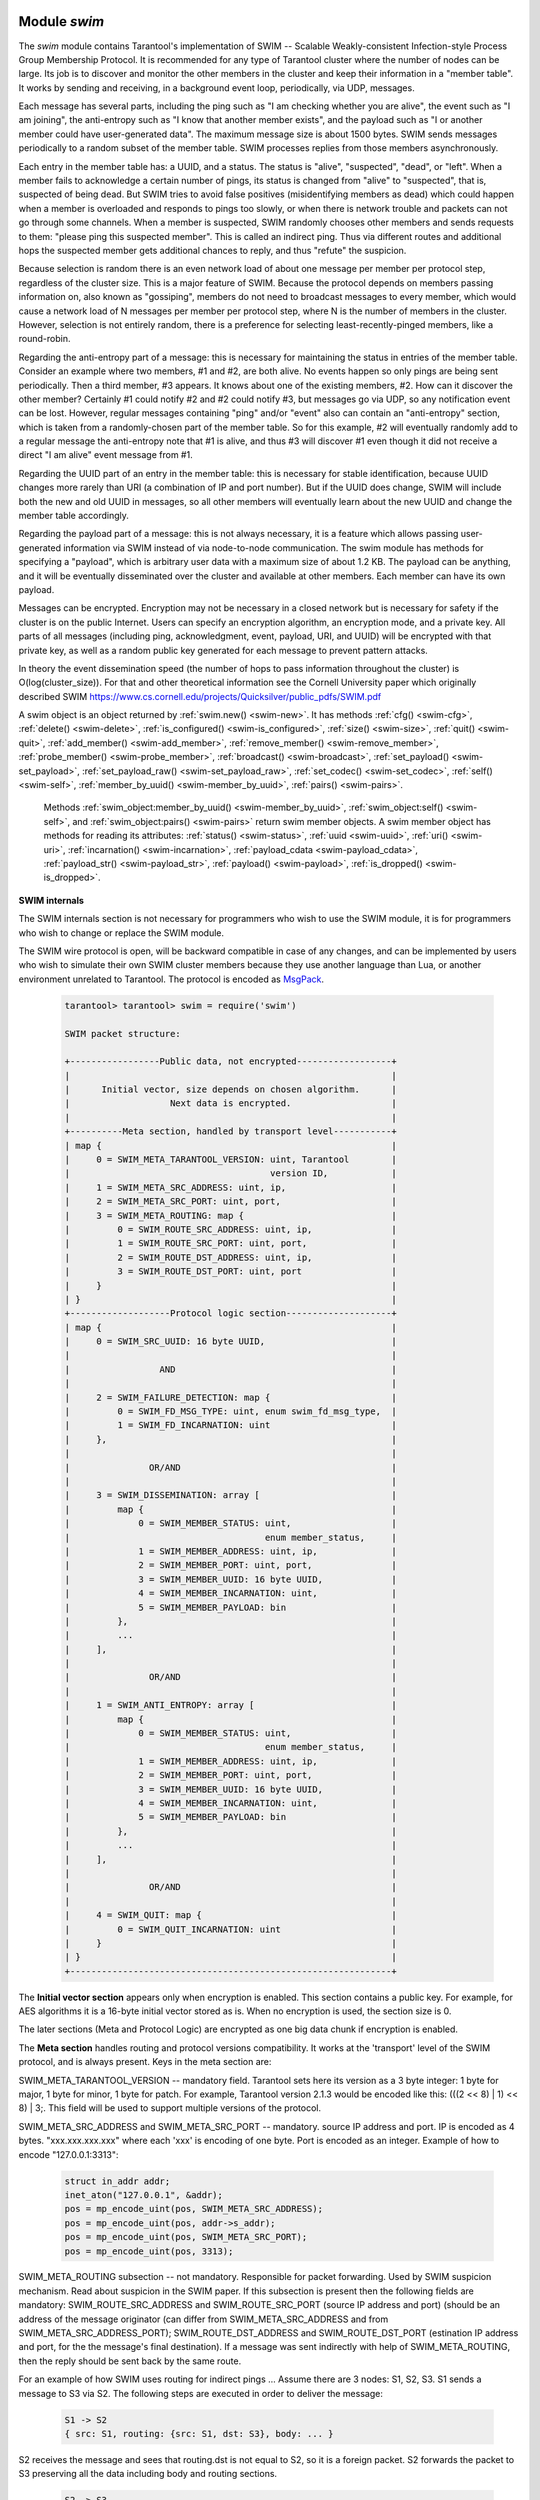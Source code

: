     .. _swim-module:

-------------------------------------------------------------------------------
                            Module `swim`
-------------------------------------------------------------------------------

.. module:: swim

The `swim` module contains Tarantool's implementation of
SWIM -- Scalable Weakly-consistent Infection-style Process Group Membership
Protocol. It is recommended for any type of Tarantool cluster where the
number of nodes can be large. Its job is to discover and monitor
the other members in the cluster and keep their information in a "member table".
It works by sending and receiving, in a background
event loop, periodically, via UDP, messages.

Each message has several parts, including
the ping such as "I am checking whether you are alive",
the event such as "I am joining",
the anti-entropy such as "I know that another member exists",
and the payload such as "I or another member could have user-generated data".
The maximum message size is about 1500 bytes.
SWIM sends messages periodically to a random subset of the member table.
SWIM processes replies from those members asynchronously.

Each entry in the member table has:
a UUID, and a status. The status is "alive", "suspected", "dead", or "left".
When a member fails to acknowledge a certain number of pings,
its status is changed from "alive" to "suspected", that is, suspected of being
dead. But SWIM tries to avoid false positives (misidentifying members as dead)
which could happen when a member is overloaded and responds to pings too slowly,
or when there is network trouble and packets can not go through some channels.
When a member is suspected, SWIM randomly chooses other members and sends
requests to them: "please ping this suspected member".
This is called an indirect ping.
Thus via different routes and additional hops the suspected member gets additional chances to
reply, and thus "refute" the suspicion.

Because selection is random there is an even network load of about one message
per member per protocol step, regardless of the cluster size. This is a major
feature of SWIM. Because the protocol depends on members passing information on,
also known as "gossiping", members do not need to broadcast messages to every
member, which would cause a network load of N messages per member per protocol step,
where N is the number of members in the cluster. However, selection is not
entirely random, there is a preference for selecting least-recently-pinged
members, like a round-robin.

Regarding the anti-entropy part of a message: this is necessary for maintaining
the status in entries of the member table.
Consider an example where two members, #1 and #2, are both alive.
No events happen so only pings are being sent periodically.
Then a third member, #3 appears.
It knows about one of the existing members, #2.
How can it discover the other member?
Certainly #1 could notify #2 and #2 could notify #3, but messages go via UDP,
so any notification event can be lost.
However, regular messages containing "ping" and/or "event" also can contain
an "anti-entropy" section,
which is taken from a randomly-chosen part of the member table.
So for this example, #2 will eventually randomly add to a regular message
the anti-entropy note that #1 is alive, and thus #3 will discover #1
even though it did not receive a direct "I am alive" event message from #1.

Regarding the UUID part of an entry in the member table:
this is necessary for stable identification, because UUID changes more
rarely than URI (a combination of IP and port number).
But if the UUID does change,
SWIM will include both the new and old UUID in messages,
so all other members will eventually learn about the new UUID
and change the member table accordingly.

Regarding the payload part of a message:
this is not always necessary, it is a feature
which allows passing user-generated information via SWIM
instead of via node-to-node communication.
The swim module has methods for specifying a "payload", which is arbitrary
user data with a maximum size of about 1.2 KB. 
The payload can be anything, and it will be eventually
disseminated over the cluster and available at other members.
Each member can have its own payload.

Messages can be encrypted. Encryption may not be necessary in a closed
network but is necessary for safety if the cluster is on the public Internet.
Users can specify an encryption algorithm, an encryption mode, and a private key.
All parts of all messages (including ping, acknowledgment, event, payload,
URI, and UUID) will be encrypted
with that private key, as well as a random public key generated for each message to
prevent pattern attacks.

In theory the event dissemination speed (the number of hops to pass information
throughout the cluster) is O(log(cluster_size)). For that and other theoretical
information see the Cornell University paper which originally described SWIM 
https://www.cs.cornell.edu/projects/Quicksilver/public_pdfs/SWIM.pdf

.. _swim-new:

.. function:: new([cfg])

    Create a new SWIM instance. A SWIM instance maintains a member
    table and interacts with other members.
    Multiple SWIM instances can be created in a single Tarantool process.

    :param table cfg: an optional configuration parameter.
                      If cfg is not specified or is nil, then
                      the new SWIM instance is not bound to a socket
                      and has nil attributes, so it cannot interact with other
                      members and only a few methods are valid
                      until :ref:`swim_object:cfg() <swim-cfg>` is called.
                      If cfg is specified, then the effect is the same as
                      calling :code:`s = swim.new() s:cfg`.
                      For configuration description see
                      :ref:`swim_object:cfg() <swim-cfg>`.

    :returns: swim-object :ref:`a swim object <swim-object>`

    Example: swim_object = swim.new({uri = 3333, uuid = '00000000-0000-1000-8000-000000000001', heartbeat_rate = 0.1})

.. _swim-object:

.. class:: swim_object

    A swim object is an object returned by :ref:`swim.new() <swim-new>`.
    It has methods
    :ref:`cfg() <swim-cfg>`,
    :ref:`delete() <swim-delete>`,
    :ref:`is_configured() <swim-is_configured>`,
    :ref:`size() <swim-size>`,
    :ref:`quit() <swim-quit>`,
    :ref:`add_member() <swim-add_member>`,
    :ref:`remove_member() <swim-remove_member>`,
    :ref:`probe_member() <swim-probe_member>`,
    :ref:`broadcast() <swim-broadcast>`,
    :ref:`set_payload() <swim-set_payload>`,
    :ref:`set_payload_raw() <swim-set_payload_raw>`,
    :ref:`set_codec() <swim-set_codec>`,
    :ref:`self() <swim-self>`,
    :ref:`member_by_uuid() <swim-member_by_uuid>`,
    :ref:`pairs() <swim-pairs>`.

    .. _swim-cfg:

    .. method:: cfg(cfg)

        Configure or reconfigure a SWIM instance.

        :param table cfg: the options to describe instance behavior

        The cfg table may have these components:

        heartbeat_rate (double) -- rate of sending round messages, in seconds.
        Setting heartbeat_rate to X does not mean that every member
        will be checked every X seconds, instead X is the protocol speed.
        Protocol period depends on member count and heartbeat_rate.
        Default = 1.

        ack_timeout (double) -- time in seconds after which a ping is
        considered to be unacknowledged. Default = 30.

        gc_mode (enum) -- dead member collection mode.
        If gc_mode == 'off' then SWIM never removes dead
        members from the member table (though users may remove them
        with :ref:`swim_member_object:delete() <swim-delete>`), and
        SWIM will continue to ping them as if they were alive.
        If gc_mode == 'on' then SWIM removes dead members
        from the member table after one round.
        Default = 'on'.

        uri (string or number) -- either an 'ip:port' address,
        or just a port number (if ip is omitted then 127.0.0.1 is
        assumed). If port == 0, then the kernel will select any free
        port for the IP address.

        uuid (string or cdata struct tt_uuid) -- a value which should
        be unique among SWIM instances. Users may choose any value
        but the recommendation is: use
        :ref:`box.cfg.instancd_uuid <cfg_replication-instance_uuid>`,
        the Tarantool instance's UUID.

        All the cfg components are dynamic -- ``swim_object:cfg()``
        may be called more than once. If it is not being called for
        the first time and a component is not specified, then the
        component retains its previous value. If it is being called
        for the first time then uri and uuid are mandatory, since
        a SWIM instance cannot operate without URI and UUID.

        ``swim_object:cfg()`` is atomic -- if there is an error,
        then nothing changes.

        :return: true if configuration succeeds
        :return: nil, err if an error occurred. err is an error object

        Example: swim_object:cfg({heartbeat_rate = 0.5})

        After ``swim_object:cfg()``, all other swim_object methods are callable.

    .. data:: cfg.

        Expose all non-nil components of the read-only table which was set up or changed by
        :ref:`swim_object:cfg() <swim-cfg>`.

        Example:

        .. code-block:: tarantoolsession

            tarantool> swim_object.cfg
            ---
            - gc_mode: off
              uri: 3333
              uuid: 00000000-0000-1000-8000-000000000001
            ...

    .. _swim-delete:

    .. method:: delete()

        Delete a SWIM instance immediately. Its memory is freed,
        its member table entry is deleted, 
        and it can no longer be used.
        Other members will treat this member as 'dead'.
        After ``swim_object:delete()`` any attempt to use the
        deleted instance will cause an exception to be thrown.

        :return: none, this method does not fail

        Example: swim_object:delete()

    .. _swim-is_configured:

    .. method:: is_configured()

        Return false if
        a SWIM instance was created via
        :ref:`swim.new() <swim-new>` without an optional cfg argument,
        and was not configured with :ref:`swim_object:cfg() <swim-cfg>`.
        Otherwise return true.

        :return: boolean result, true if configured, otherwise false

        Example: swim_object:is_configured()

    .. _swim-size:

    .. method:: size()

        Return the size of the member table. It will be at least 1
        because the "self" member is included.

        :return: integer size

        Example: swim_object:size()

    .. _swim-quit:

    .. method:: quit()

        Leave the cluster. This is a graceful equivalent of
        :ref:`swim_object:delete() <swim-delete>` -- the instance is
        deleted, but before deletion it sends to each member in its
        member table a message, that this instance has left the cluster, and
        should not be considered dead. Other instances mark such member
        in their tables as 'left', and drop it after one round of
        dissemination. Consequences to the caller are the same as after
        ``swim_object:delete()`` -- the instance is no longer usable,
        and an error will be thrown if there is an attempt to use it.

        :return: none, the method does not fail

        Example: swim_object:quit()

    .. _swim-add_member:

    .. method:: add_member(cfg)

        Explicitly add a member into the member table.
        This method is useful when a new member is joining
        the cluster and does not yet know what members already exist.
        In that case it can start interaction explicitly by
        adding the details about an already-existing member
        into its member table.
        Subsequently SWIM will discover other members automatically
        via messages from the already-existing member.

        :param table cfg: description of the member

        The cfg table may have the same components as in the
        description of :ref:`swim_object:cfg() <swim-cfg>`.
        The only ones that matter are uuid and uri, which are mandatory.

        :return: true if member is added
        :return: nil, err if an error occurred. err is an error object

        Example: swim_member_object = swim_object:add_member({uuid = ..., uri = ...})

    .. _swim-remove_member:

    .. method:: remove_member(uuid)

        Explicitly and immediately remove a member from the member
        table.

        :param string-or-cdata-struct-tt_uuid uuid: UUID

        :return: true if member is removed
        :return: nil, err if an error occurred. err is an error object.

        Example: swim_object:delete('00000000-0000-1000-8000-000000000001')

    .. _swim-probe_member:

    .. method:: probe_member(uri)

        Send a ping request to the specified uri address. If another member
        is listening at that address, it will receive the ping, respond with
        an ACK (acknowledgment) message containing information such as UUID.
        That information will 
        it will be added to the
        member table. ``swim_object:probe_member`` is similar to
        :ref:`swim_object:add_member() <swim-add_member>`, but it
        does not require UUID, and it is not reliable because it uses UDP.

        :param string-or-number uri: URI. Format is the same as for uri in :ref:`swim_object:cfg() <swim-cfg>`.

        :return: true if member is pinged
        :return: nil, err if an error occurred. err is an error object.

        Example: swim_object:probe_member(3333)

    .. _swim-broadcast:

    .. method:: broadcast([port])

        Broadcast a ping request to all the network interfaces in the
        system. ``swim_object:broadcast()`` is like
        :ref:`swim_object:probe_member() <swim-probe_member>`
        to many members at once.

        :param number port: All the sent ping requests
                            have this port as destination port in their UDP headers.
                            By default a currently bound port is used.

        :return: true if broadcast is sent
        :return: nil, err if an error occurred. err is an error object.

        **Example:**

        .. code-block:: tarantoolsession

            tarantool> tarantool> fiber = require('fiber')
            ---
            ...
            tarantool> swim = require('swim')
            ---
            ...
            tarantool> s1 = swim.new({uri = 3333, uuid = '00000000-0000-1000-8000-000000000001', heartbeat_rate = 0.1})
            ---
            ...
            tarantool> s2 = swim.new({uri = 3334, uuid = '00000000-0000-1000-8000-000000000002', heartbeat_rate = 0.1})
            ---
            ...
            tarantool> s1:size()
            ---
            - 1
            ...
            tarantool> s1:add_member({uri = s2:self():uri(), uuid = s2:self():uuid()})
            ---
            - true
            ...
            tarantool> s1:size()
            ---
            - 1
            ...
            tarantool> s2:size()
            ---
            - 1
            ...
            
            tarantool> fiber.sleep(0.2)
            ---
            ...
            tarantool> s1:size()
            ---
            - 2
            ...
            tarantool> s2:size()
            ---
            - 2
            ...
            tarantool> s1:remove_member(s2:self():uuid()) s2:remove_member(s1:self():uuid()) 
            ---
            ...
            tarantool> s1:size()
            ---
            - 1
            ...
            tarantool> s2:size()
            ---
            - 1
            ...

            tarantool> s1:probe_member(s2:self():uri())
            ---
            - true
            ...
            tarantool> fiber.sleep(0.1)
            ---
            ...
            tarantool> s1:size()
            ---
            - 2
            ...
            tarantool> s2:size()
            ---
            - 2
            ...
            tarantool> s1:remove_member(s2:self():uuid()) s2:remove_member(s1:self():uuid()) 
            ---
            ...
            tarantool> s1:size()
            ---
            - 1
            ...
            tarantool> s2:size()
            ---
            - 1
            ...
            tarantool> s1:broadcast(3334)
            ---
            - true
            ...
            tarantool> fiber.sleep(0.1)
            ---
            ...
            tarantool> s1:size()
            ---
            - 2
            ...

            tarantool> s2:size()
            ---
            - 2
            ...

    .. _swim-set_payload:

    .. method:: set_payload(payload)

        Set a payload, as formatted data.
        Payload is arbitrary user defined data up to 1200 bytes in size
        and disseminated over the cluster. So each cluster member
        will eventually learn what is the payload of other members in
        the cluster, because it is stored in the member table and can be
        queried with :ref:`swim_member_object:payload() <swim-payload>`.
        Different members may have different payloads.

        :param object payload:  Arbitrary Lua object to disseminate. Set to nil
                                to remove the payload, in which case it will be eventually removed
                                on other instances. The object is serialized in
                                MessagePack.

        :return: true if payload is set
        :return: nil, err if an error occurred. err is an error object

        Example: swim_object:set_payload({field1 = 100, field2 = 200})

    .. _swim-set_payload_raw:

    .. method:: set_payload_raw(payload[, size])

        Set a payload, as raw data.
        Sometimes a payload does not need to be a Lua object.
        For example, a user may already have a well formatted
        MessagePack object and just wants to set it as a payload.
        Or cdata needs to to be exposed.
        ``set_payload_raw`` allows setting
        a payload as is, without MessagePack serialization.

        :param string-or-cdata payload: any value

        :param number size:  Payload size in bytes. If ``payload`` is string then ``size`` is
                             optional, and if specified, then should not be larger
                             than actual ``payload`` size. If ``size`` is less than actual ``payload`` size,
                             then only the first ``size``
                             bytes of ``payload`` are used. If ``payload`` is cdata then
                             ``size`` is mandatory.

        :return: true if payload is set
        :return: nil, err if an error occurred. err is an error object

        Example:

        .. code-block:: tarantoolsession

            tarantool> tarantool> ffi = require('ffi')
            ---
            ...
            tarantool> fiber = require('fiber')
            ---
            ...
            tarantool> swim = require('swim')
            ---
            ...
            tarantool> s1 = swim.new({uri = 0, uuid = '00000000-0000-1000-8000-000000000001', heartbeat_rate = 0.1})
            ---
            ...
            tarantool> s2 = swim.new({uri = 0, uuid = '00000000-0000-1000-8000-000000000002', heartbeat_rate = 0.1})
            ---
            ...
            tarantool> s1:add_member({uri = s2:self():uri(), uuid = s2:self():uuid()})
            ---
            - true
            ...
            tarantool> s1:set_payload({a = 100, b = 200})
            ---
            - true
            ...
            tarantool> s2:set_payload('any payload')
            ---
            - true
            ...
            tarantool> fiber.sleep(0.2)
            ---
            ...
            tarantool> s1_view = s2:member_by_uuid(s1:self():uuid())
            ---
            ...
            tarantool> s2_view = s1:member_by_uuid(s2:self():uuid())
            ---
            ...
            tarantool> s1_view:payload()
            ---
            - {'a': 100, 'b': 200}
            ...
            tarantool> s2_view:payload()
            ---
            - any payload
            ...
            tarantool> cdata = ffi.new('char[?]', 2)
            ---
            ...
            tarantool> cdata[0] = 1
            ---
            ...
            tarantool> cdata[1] = 2
            ---
            ...
            tarantool> s1:set_payload_raw(cdata, 2)
            ---
            - true
            ...
            tarantool> fiber.sleep(0.2)
            ---
            ...
            tarantool> cdata, size = s1_view:payload_cdata()
            ---
            ...
            tarantool> cdata[0]
            ---
            - 1
            ...
            tarantool> cdata[1]
            ---
            - 2
            ...
            tarantool> size
            ---
            - 2
            ...

    .. _swim-set_codec:

    .. method:: set_codec(codec_cfg)

        Enable encryption for all following messages.

        For a brief description of encryption
        algorithms see "enum_crypto_algo" and "enum crypto_mode"
        in the Tarantool source code file 
        `crypto.h <https://github.com/tarantool/tarantool/blob/master/src/lib/crypto/crypto.h>`_.

        When encryption is enabled, all the
        messages are encrypted with a chosen private key, and a
        randomly generated and updated public key.

        :param table codec_cfg: description of the encryption

        The components of the codec_cfg table may be:

        algo (string) -- encryption algorithm name.
        All the names in :ref:`module crypto <crypto>` are supported:
        'aes128', 'aes192', 'aes256', 'des'.
        Specify 'none' to disable encryption.

        mode (string) -- encryption algorithm mode. All the modes in
        module crypto are supported: 'ecb', 'cbc', 'cfb', 'ofb'.
        Default = 'cbc'.

        key (cdata or string) -- a private secret key which is kept
        secret and should never be stored hardcoded in source code.

        key_size (integer) -- size of the key in bytes.
        key_size is key is cdata. key_size is optional if key is
        string, and if key_size is shorter than than actual key size
        then the key is truncated

        ``algo`` and ``mode`` and ``key`` and ``key_size`` should be
        the same for all SWIM instances, so that members can understand
        each others' messages.

        Example;

        .. code-block:: tarantoolsession

            tarantool> tarantool> swim = require('swim')
            ---
            ...
            tarantool> s1 = swim.new({uri = 0, uuid = '00000000-0000-1000-8000-000000000001'})
            ---
            ...
            tarantool> s1:set_codec({algo = 'aes128', mode = 'cbc', key = '1234567812345678'})
            ---
            - true
            ...

    .. _swim-self:

    .. method:: self()

        Return a :ref:`swim member object <swim-member_object>` (of self) from the member table,
        or from a cache containing earlier results of ``swim_object:self()`` or
        ``swim_object:member_by_uuid()`` or ``swim_object:pairs()``.

        :return: :ref:`swim member object <swim-member_object>`, not nil because self() will not fail

        Example: swim_member_object = swim_object:self()

    .. _swim-member_by_uuid:

    .. method:: member_by_uuid(uuid)

        Return a :ref:`swim member object <swim-member_object>` (given UUID) from the member table,
        or from a cache containing earlier results of ``swim_object:self()`` or
        ``swim_object:member_by_uuid()`` or ``swim_object:pairs()``.

        :param string-or-cdata-struct-tt-uuid uuid: UUID

        :return: :ref:`swim member object <swim-member_object>`, or nil if not found

        Example: swim_member_object = swim_object:member_by_uuid('00000000-0000-1000-8000-000000000001')

    .. _swim-pairs:

    .. method:: pairs()

        Set up an iterator for returning 
        :ref:`swim member objects <swim-member_object>` from the member table,
        or from a cache containing earlier results of ``swim_object:self()`` or
        ``swim_object:member_by_uuid()`` or ``swim_object:pairs()``.

        ``swim_object:pairs()`` should be in a 'for' loop, and
        there should only be one iterator in operation
        at one time. (The iterator is implemented in an extra light fashion so only
        one iterator object is available per SWIM instance.)

        :param varies generator+object+key: as for any Lua pairs() iterators.
                                             generator function, iterator
                                             object (a swim member object),
                                             and initial key (a UUID).


        Example:

        .. code-block:: tarantoolsession

            tarantool> tarantool> fiber = require('fiber')
            ---
            ...
            tarantool> swim = require('swim')
            ---
            ...
            tarantool> s1 = swim.new({uri = 0, uuid = '00000000-0000-1000-8000-000000000001', heartbeat_rate = 0.1})
            ---
            ...
            tarantool> s2 = swim.new({uri = 0, uuid = '00000000-0000-1000-8000-000000000002', heartbeat_rate = 0.1})
            ---
            ...
            tarantool> s1:add_member({uri = s2:self():uri(), uuid = s2:self():uuid()})
            ---
            - true
            ...
            tarantool> fiber.sleep(0.2)
            ---
            ...
            tarantool> s1:self()
            ---
            - uri: 127.0.0.1:62341
              status: alive
              incarnation: 1
              uuid: 00000000-0000-1000-8000-000000000001
              payload_size: 0
            ...
            tarantool> s1:member_by_uuid(s1:self():uuid())
            ---
            - uri: 127.0.0.1:62341
              status: alive
              incarnation: 1
              uuid: 00000000-0000-1000-8000-000000000001
              payload_size: 0
            ...
            tarantool> s1:member_by_uuid(s2:self():uuid())
            ---
            - uri: 127.0.0.1:55435
              status: alive
              incarnation: 1
              uuid: 00000000-0000-1000-8000-000000000002
              payload_size: 0
            ...
            tarantool> t = {}
            ---
            ...
            tarantool> for k, v in s1:pairs() do table.insert(t, {k, v}) end
            ---
            ...
            tarantool> t
            ---
            - - - 00000000-0000-1000-8000-000000000002
                - uri: 127.0.0.1:55435
                  status: alive
                  incarnation: 1
                  uuid: 00000000-0000-1000-8000-000000000002
                  payload_size: 0
              - - 00000000-0000-1000-8000-000000000001
                - uri: 127.0.0.1:62341
                  status: alive
                  incarnation: 1
                  uuid: 00000000-0000-1000-8000-000000000001
                  payload_size: 0
            ...

    .. _swim-member_object:

.. class:: swim_member_object

        Methods
        :ref:`swim_object:member_by_uuid() <swim-member_by_uuid>`,
        :ref:`swim_object:self() <swim-self>`, and
        :ref:`swim_object:pairs() <swim-pairs>` return swim
        member objects. A swim member object has methods for reading
        its attributes:
        :ref:`status() <swim-status>`,
        :ref:`uuid <swim-uuid>`,
        :ref:`uri() <swim-uri>`,
        :ref:`incarnation() <swim-incarnation>`,
        :ref:`payload_cdata <swim-payload_cdata>`,
        :ref:`payload_str() <swim-payload_str>`,
        :ref:`payload() <swim-payload>`,
        :ref:`is_dropped() <swim-is_dropped>`.

    .. _swim-status:

    .. method:: status()

        Return the status, which may be 'alive', 'suspected',
        'left', or 'dead'.

        :return: string 'suspected' | 'suspected' | 'left' | dead'

    .. _swim-uuid:

    .. method:: uuid()

        Return the UUID as cdata struct tt_uuid.

        :return: cdata-struct-tt-uuid UUID

    .. _swim-uri:

    .. method:: uri()

        Return the URI as a string 'ip:port'. 
        Via this method a user
        can learn a real assigned port, if port = 0 was specified in
        :ref:`swim_object:cfg() <swim-cfg>`.

        :return: string ip:port

    .. _swim-incarnation:

    .. method:: incarnation()

        Return a number (unsigned integer) which is incremented each time a member is updated.

        :return: unsigned-integer incarnation

    .. _swim-payload_cdata:

    .. method:: payload_cdata()

        Return member's payload.

        :return: pointer-to-cdata payload and size in bytes

    .. _swim-payload_Str:

    .. method:: payload_str()

        Return payload as a string object. Payload is not decoded. It
        is just returned as a string instead of cdata. If payload was
        not specified
        by :ref:`swim_object:set_payload() <swim-set_payload>` or
        by :ref:`swim_object:set_payload_raw() <swim-set_payload_raw>`,
        then its size is 0 and nil is returned.

        :return: string-object payload, or nil if there is no payload

    .. _swim-payload:

    .. method:: payload()

        Since the ``swim`` module is a Lua module, a user is likely to use Lua objects
        as a payload -- tables, numbers, strings etc. And it is natural
        to expect that
        :ref:`swim_member_object:payload() <swim-payload>`
        should return the same object
        which was passed into
        :ref:`swim_object:set_payload() <swim-set_payload>`
        by another instance.
        ``swim_member_object:payload()`` tries to interpret payload as MessagePack,
        and if that fails then it returns the payload as a string.

        ``swim_member_object:payload()`` caches its result. Therefore only the first call
        actually decodes cdata payload. All following calls return a
        pointer to the same result, unless payload is changed with a new
        incarnation. If payload was not specified (its size is 0), then nil is
        returned.

    .. _swim-is_dropped:

    .. method:: is_dropped()

        Returns true if this member object is a stray reference to a
        member which has already been dropped from the member table.

        :return: boolean true if member is dropped, otherwise false


        Example:

        .. code-block:: tarantoolsession

            tarantool> swim = require('swim')
            ---
            ...
            tarantool> s = swim.new({uri = 0, uuid = '00000000-0000-1000-8000-000000000001'})
            ---
            ...
            tarantool> self = s:self()
            ---
            ...
            tarantool> self:status()
            ---
            - alive
            ...
            tarantool> self:uuid()
            ---
            - 00000000-0000-1000-8000-000000000001
            ...
            tarantool> self:uri()
            ---
            - 127.0.0.1:56367
            ...
            tarantool> self:incarnation()
            ---
            - 1
            ...
            tarantool> self:is_dropped()
            ---
            - false
            ...
            tarantool> s:set_payload_raw('123')
            ---
            - true
            ...
            tarantool> self:payload_cdata()
            ---
            - 'cdata<const char *>: 0x0103500050'
            - 3
            ...
            tarantool> self:payload_str()
            ---
            - '123'
            ...
            tarantool> s:set_payload({a = 100})
            ---
            - true
            ...
            tarantool> self:payload_cdata()
            ---
            - 'cdata<const char *>: 0x0103500050'
            - 4
            ...
            tarantool> self:payload_str()
            ---
            - !!binary gaFhZA==
            ...
            tarantool> self:payload()
            ---
            - {'a': 100}
            ...

**SWIM internals**

The SWIM internals section is not necessary for programmers who wish to use the SWIM module,
it is for programmers who wish to change or replace the SWIM module.

The SWIM wire protocol is open, will be backward compatible in case of
any changes, and can be implemented by users who wish to simulate their
own SWIM cluster members because they use another language than Lua,
or another environment unrelated to Tarantool.
The protocol is encoded as
`MsgPack <https://en.wikipedia.org/wiki/MessagePack>`_.


        .. code-block:: tarantoolsession

            tarantool> tarantool> swim = require('swim')

            SWIM packet structure:

            +-----------------Public data, not encrypted------------------+
            |                                                             |
            |      Initial vector, size depends on chosen algorithm.      |
            |                   Next data is encrypted.                   |
            |                                                             |
            +----------Meta section, handled by transport level-----------+
            | map {                                                       |
            |     0 = SWIM_META_TARANTOOL_VERSION: uint, Tarantool        |
            |                                      version ID,            |
            |     1 = SWIM_META_SRC_ADDRESS: uint, ip,                    |
            |     2 = SWIM_META_SRC_PORT: uint, port,                     |
            |     3 = SWIM_META_ROUTING: map {                            |
            |         0 = SWIM_ROUTE_SRC_ADDRESS: uint, ip,               |
            |         1 = SWIM_ROUTE_SRC_PORT: uint, port,                |
            |         2 = SWIM_ROUTE_DST_ADDRESS: uint, ip,               |
            |         3 = SWIM_ROUTE_DST_PORT: uint, port                 |
            |     }                                                       |
            | }                                                           |
            +-------------------Protocol logic section--------------------+
            | map {                                                       |
            |     0 = SWIM_SRC_UUID: 16 byte UUID,                        |
            |                                                             |
            |                 AND                                         |
            |                                                             |
            |     2 = SWIM_FAILURE_DETECTION: map {                       |
            |         0 = SWIM_FD_MSG_TYPE: uint, enum swim_fd_msg_type,  |
            |         1 = SWIM_FD_INCARNATION: uint                       |
            |     },                                                      |
            |                                                             |
            |               OR/AND                                        |
            |                                                             |
            |     3 = SWIM_DISSEMINATION: array [                         |
            |         map {                                               |
            |             0 = SWIM_MEMBER_STATUS: uint,                   |
            |                                     enum member_status,     |
            |             1 = SWIM_MEMBER_ADDRESS: uint, ip,              |
            |             2 = SWIM_MEMBER_PORT: uint, port,               |
            |             3 = SWIM_MEMBER_UUID: 16 byte UUID,             |
            |             4 = SWIM_MEMBER_INCARNATION: uint,              |
            |             5 = SWIM_MEMBER_PAYLOAD: bin                    |
            |         },                                                  |
            |         ...                                                 |
            |     ],                                                      |
            |                                                             |
            |               OR/AND                                        |
            |                                                             |
            |     1 = SWIM_ANTI_ENTROPY: array [                          |
            |         map {                                               |
            |             0 = SWIM_MEMBER_STATUS: uint,                   |
            |                                     enum member_status,     |
            |             1 = SWIM_MEMBER_ADDRESS: uint, ip,              |
            |             2 = SWIM_MEMBER_PORT: uint, port,               |
            |             3 = SWIM_MEMBER_UUID: 16 byte UUID,             |
            |             4 = SWIM_MEMBER_INCARNATION: uint,              |
            |             5 = SWIM_MEMBER_PAYLOAD: bin                    |
            |         },                                                  |
            |         ...                                                 |
            |     ],                                                      |
            |                                                             |
            |               OR/AND                                        |
            |                                                             |
            |     4 = SWIM_QUIT: map {                                    |
            |         0 = SWIM_QUIT_INCARNATION: uint                     |
            |     }                                                       |
            | }                                                           |
            +-------------------------------------------------------------+

The **Initial vector section** appears only when encryption
is enabled. This section contains a public key. For example,
for AES algorithms it is a 16-byte initial vector stored as is. When
no encryption is used, the section size is 0.

The later sections (Meta and Protocol Logic) are encrypted as one
big data chunk if encryption is enabled.

The **Meta section** handles routing and protocol versions compatibility. It
works at the 'transport' level of the SWIM protocol, and is always present.
Keys in the meta section are:

SWIM_META_TARANTOOL_VERSION -- mandatory field. Tarantool sets
here its version as a 3 byte integer: 1 byte for major, 1 byte
for minor, 1 byte for patch. For example, Tarantool version 2.1.3 would
be encoded like this: (((2 << 8) | 1) << 8) | 3;. This field
will be used to support multiple versions of the protocol.

SWIM_META_SRC_ADDRESS and SWIM_META_SRC_PORT -- mandatory.
source IP address and port. IP is encoded as 4 bytes.
"xxx.xxx.xxx.xxx" where each 'xxx' is encoding of one byte. Port is encoded
as an integer. Example of how to encode "127.0.0.1:3313":

        .. code-block:: none

            struct in_addr addr;
            inet_aton("127.0.0.1", &addr);
            pos = mp_encode_uint(pos, SWIM_META_SRC_ADDRESS);
            pos = mp_encode_uint(pos, addr->s_addr);
            pos = mp_encode_uint(pos, SWIM_META_SRC_PORT);
            pos = mp_encode_uint(pos, 3313);

SWIM_META_ROUTING subsection -- not mandatory.
Responsible for packet forwarding. Used by SWIM
suspicion mechanism. Read about suspicion in the SWIM paper.
If this subsection is present then the following fields are
mandatory:
SWIM_ROUTE_SRC_ADDRESS and SWIM_ROUTE_SRC_PORT (source
IP address and port) (should be an address of the
message originator (can differ from
SWIM_META_SRC_ADDRESS and from SWIM_META_SRC_ADDRESS_PORT);
SWIM_ROUTE_DST_ADDRESS and SWIM_ROUTE_DST_PORT (estination
IP address and port, for the the message's final destination).
If a message was sent indirectly with help of SWIM_META_ROUTING,
then the reply should be sent back by the same route.

For an example of how SWIM uses routing for indirect pings ...
Assume there are 3 nodes: S1, S2, S3. S1 sends a message to
S3 via S2. The following steps are executed in order to
deliver the message:

        .. code-block:: none

            S1 -> S2
            { src: S1, routing: {src: S1, dst: S3}, body: ... }

S2 receives the message and sees that routing.dst is not equal to S2,
so it is
a foreign packet. S2 forwards the packet to S3 preserving all the
data including body and routing sections.

        .. code-block:: none

            S2 -> S3

S3 receives the message and sees that routing.dst is equal to S3,
so the message is delivered. If S3 wants to answer, it sends a
response via the same proxy. It knows that the message was
delivered from S2, so it sends an answer via S2.

The **Protocol logic section** handles SWIM logical protocol steps and actions.

SWIM_SRC_UUID -- mandatory field. SWIM uses UUID as a unique
identifier of a member, not IP/port. This field stores UUID of
sender. Its type is MP_BIN. Size is always 16 bytes. UUID is
encoded in host byte order, no bswaps are needed.

Next sections can all be present, or only some of them. A
connector should be ready to handle any combinations.

In each section a
member or the section as a whole has an incarnation number. This
number is used so that old messages will be ignored, and false
messages will be refuted. If the
member incarnation is less than the locally stored incarnation,
then the
message is outdated. This can happen because UDP allows reordering and
duplication.

Refutation usually happens when a false-positive failure
detection has happened. In such a case the member thought to be
dead receives that information from other members, increases its own
incarnation, and spreads a message saying the member is
alive (a "refutation").

When a member's incarnation number in a message is larger than local one,
all its attributes  (IP,
port, status) should be updated with the values received in the message.
Payload is a bit different. Payload can be updated
only if it is present in the message. Because of its huge size
(in comparison with UDP packet max size) payload is not always sent with
every message.

SWIM_FAILURE_DETECTION subsection -- describes a ping or
ACK.
In the SWIM_FAILURE_DETECTION subsection are:
SWIM_FD_MSG_TYPE (0 is ping, 1 is ack);
SWIM_FD_INCARNATION (incarnation number of the sender).

SWIM_DISSEMINATION subsection -- a list of
changed cluster members. It may include only a subset of changed
cluster members if there are too many changes to fit into one UDP packet;
In the SWIM_DISSEMINATION subsection are:
SWIM_MEMBER_STATUS (mandatory) (0 = alive, 1 = suspected, 2 = dead, 3 = left);
SWIM_MEMBER_ADDRESS and SWIM_MEMBER_PORT (mandatory) member IP and
port;
SWIM_MEMBER_UUID (mandatory) (member UUID);
SWIM_MEMBER_INCARNATION (mandatory) (member incarnation number);
SWIM_MEMBER_PAYLOAD (not mandatory) (member payload)
(MessagePack type is MP_BIN).
Note that absence of SWIM_MEMBER_PAYLOAD means nothing -
it is not the same as a payload with zero size.

SWIM_ANTI_ENTROPY subsection -- a helper for the
dissemination. It contains all the same fields as the
dissemination, but all of them are mandatory, including
payload even when payload size is 0. Anti-entropy eventually
spreads changes which for any reason are not spread by the dissemination;

SWIM_QUIT subsection -- statement that the sender has left the
cluster gracefully, for example via :ref:`swim_object:quit() <swim-quit>`,
and should not be considered dead. Sender
status should be changed to 'left'.
In the SWIM_QUIT subsection is:
SWIM_QUIT_INCARNATION (sender incarnation number).
